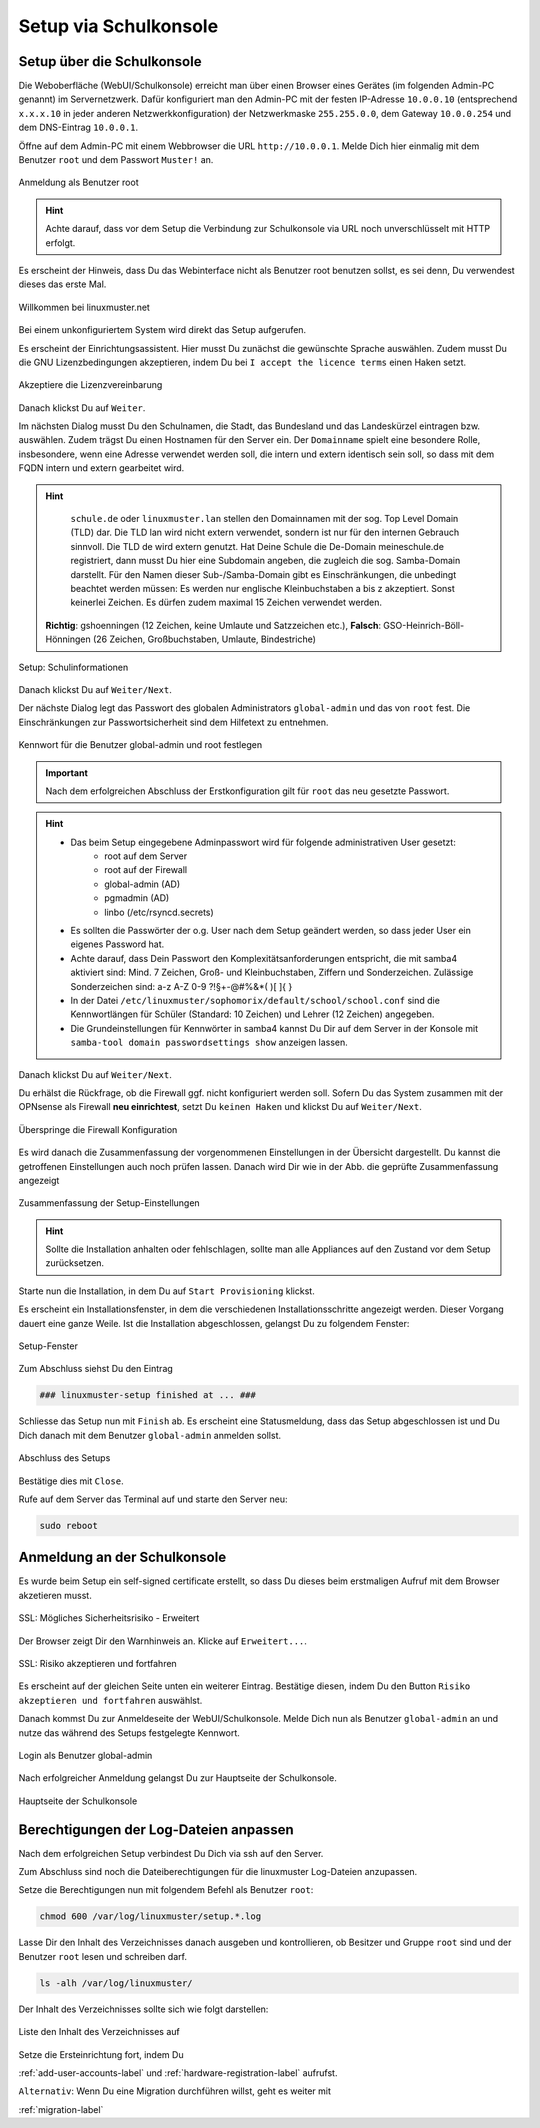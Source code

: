 .. _setup-gui-label:

======================
Setup via Schulkonsole
======================

.. sectionauthor:: `@cweikl <https://ask.linuxmuster.net/u/cweikl>`_,
           `@MachtDochNix <https://ask.linuxmuster.net/u/machtdochnix>`_

Setup über die Schulkonsole
===========================

Die Weboberfläche (WebUI/Schulkonsole) erreicht man über einen Browser eines Gerätes (im folgenden Admin-PC genannt) im Servernetzwerk. Dafür konfiguriert man den Admin-PC mit der festen IP-Adresse ``10.0.0.10`` (entsprechend ``x.x.x.10`` in jeder anderen Netzwerkkonfiguration) der Netzwerkmaske ``255.255.0.0``, dem Gateway ``10.0.0.254`` und dem DNS-Eintrag ``10.0.0.1``.

Öffne auf dem Admin-PC mit einem Webbrowser die URL ``http://10.0.0.1``. Melde Dich hier einmalig mit dem Benutzer ``root`` und dem Passwort ``Muster!`` an.
    
.. figure:: media/newsetup/lmn-setup-gui-00.png
   :align: center
   :alt: WebUI Setup: Root login
   :width: 50%
   
   Anmeldung als Benutzer root 
    
.. hint::

   Achte darauf, dass vor dem Setup die Verbindung zur Schulkonsole via URL noch unverschlüsselt mit HTTP erfolgt.
   
Es erscheint der Hinweis, dass Du das Webinterface nicht als Benutzer root benutzen sollst, es sei denn, Du verwendest dieses das erste Mal.

.. figure:: media/newsetup/lmn-setup-gui-01.png
   :align: center
   :alt: WebUI Setup: Root login - hint
   :width: 80%
   
   Willkommen bei linuxmuster.net


Bei einem unkonfiguriertem System wird direkt das Setup aufgerufen.

Es erscheint der Einrichtungsassistent. Hier musst Du zunächst die gewünschte Sprache auswählen. Zudem musst Du die GNU Lizenzbedingungen akzeptieren, indem Du bei ``I accept the licence terms`` einen Haken setzt.
    
.. figure:: media/newsetup/lmn-setup-gui-02.png
   :align: center
   :alt: WebUI Setup: Wizard - accept license
   :width: 80%
   
   Akzeptiere die Lizenzvereinbarung


Danach klickst Du auf ``Weiter``.

Im nächsten Dialog musst Du den Schulnamen, die Stadt, das Bundesland und das Landeskürzel eintragen bzw. auswählen.  Zudem trägst Du einen Hostnamen für den Server ein. Der ``Domainname`` spielt eine besondere Rolle, insbesondere, wenn eine Adresse verwendet werden soll, die intern und extern identisch sein soll, so dass mit dem FQDN intern und extern gearbeitet wird.

.. hint:: 

   ``schule.de`` oder ``linuxmuster.lan`` stellen den Domainnamen mit der sog. Top Level Domain (TLD) dar. Die TLD lan wird nicht extern verwendet, sondern ist nur für den internen Gebrauch sinnvoll. Die TLD de wird extern genutzt. Hat Deine Schule die De-Domain meineschule.de registriert, dann musst Du hier eine Subdomain angeben, die zugleich die sog. Samba-Domain darstellt. Für den Namen dieser Sub-/Samba-Domain gibt es Einschränkungen, die unbedingt beachtet werden müssen: Es werden nur englische Kleinbuchstaben a bis z akzeptiert. Sonst keinerlei Zeichen. Es dürfen zudem maximal 15 Zeichen verwendet werden. 

  **Richtig**: gshoenningen (12 Zeichen, keine Umlaute und Satzzeichen etc.), **Falsch**: GSO-Heinrich-Böll-Hönningen (26 Zeichen, Großbuchstaben, Umlaute, Bindestriche)

.. figure:: media/newsetup/lmn-setup-gui-03.png
   :align: center
   :alt: WebUI Setup: Wizard - school information
   :width: 80%
   
   Setup: Schulinformationen

Danach klickst Du auf ``Weiter/Next``.

Der nächste Dialog legt das Passwort des globalen Administrators ``global-admin`` und das von ``root`` fest. Die Einschränkungen zur Passwortsicherheit sind dem Hilfetext zu entnehmen.

.. figure:: media/newsetup/lmn-setup-gui-04.png
   :align: center
   :alt: WebUI Setup: Wizard - account information
   :width: 80%
   
   Kennwort für die Benutzer global-admin und root festlegen

.. important::

   Nach dem erfolgreichen Abschluss der Erstkonfiguration gilt für ``root`` das neu gesetzte Passwort.

.. hint::

   * Das beim Setup eingegebene Adminpasswort wird für folgende administrativen User gesetzt:
      * root auf dem Server
      * root auf der Firewall
      * global-admin (AD)
      * pgmadmin (AD)
      * linbo (/etc/rsyncd.secrets)
   * Es sollten die Passwörter der o.g. User nach dem Setup geändert werden, so dass jeder User ein eigenes Password hat.
   * Achte darauf, dass Dein Passwort den Komplexitätsanforderungen entspricht, die mit samba4 aktiviert sind: 
     Mind. 7 Zeichen, Groß- und Kleinbuchstaben, Ziffern und Sonderzeichen. Zulässige Sonderzeichen sind: a-z A-Z 0-9 ?!§+-@#%&*( )[ ]{ }
   * In der Datei ``/etc/linuxmuster/sophomorix/default/school/school.conf`` sind die Kennwortlängen für Schüler (Standard: 10 Zeichen) und Lehrer (12 Zeichen) angegeben.
   * Die Grundeinstellungen für Kennwörter in samba4 kannst Du Dir auf dem Server in der Konsole mit ``samba-tool domain passwordsettings show`` anzeigen lassen.


Danach klickst Du auf ``Weiter/Next``. 

Du erhälst die Rückfrage, ob die Firewall ggf. nicht konfiguriert werden soll. Sofern Du das System zusammen mit der OPNsense als Firewall **neu einrichtest**, setzt Du ``keinen Haken`` und klickst Du auf ``Weiter/Next``.

.. figure:: media/newsetup/lmn-setup-gui-05.png
   :align: center
   :alt: WebUI Setup: FW
   :width: 80%
   
   Überspringe die Firewall Konfiguration

Es wird danach die Zusammenfassung der vorgenommenen Einstellungen in der Übersicht dargestellt. Du kannst die getroffenen Einstellungen auch noch prüfen lassen. Danach wird Dir wie in der Abb. die geprüfte Zusammenfassung angezeigt

.. figure:: media/newsetup/lmn-setup-gui-06.png
   :align: center
   :alt: WebUI Setup: Wizard - summary with checkes values
   :width: 80%
   
   Zusammenfassung der Setup-Einstellungen

.. hint::

   Sollte die Installation anhalten oder fehlschlagen, sollte man alle
   Appliances auf den Zustand vor dem Setup zurücksetzen.

Starte nun die Installation, in dem Du auf ``Start Provisioning`` klickst.

Es erscheint ein Installationsfenster, in dem die verschiedenen Installationsschritte angezeigt werden. Dieser Vorgang dauert eine ganze Weile.
Ist die Installation abgeschlossen, gelangst Du zu folgendem Fenster:

.. figure:: media/newsetup/lmn-setup-gui-07.png
   :align: center
   :alt: WebUI Setup: Wizard - setup finished
   :width: 70%
   
   Setup-Fenster

Zum Abschluss siehst Du den Eintrag 

.. code::

   ### linuxmuster-setup finished at ... ###

Schliesse das Setup nun mit ``Finish`` ab. Es erscheint eine Statusmeldung, dass das Setup abgeschlossen ist und Du Dich danach mit dem Benutzer ``global-admin`` anmelden sollst.

.. figure:: media/newsetup/lmn-setup-gui-08.png
   :align: center
   :alt: WebUI Setup: Wizard - setup complete
   :width: 60%
   
   Abschluss des Setups

Bestätige dies mit ``Close``.

Rufe auf dem Server das Terminal auf und starte den Server neu:

.. code:: Bash

   sudo reboot


Anmeldung an der Schulkonsole
=============================

Es wurde beim Setup ein self-signed certificate erstellt, so dass Du dieses beim erstmaligen Aufruf mit dem Browser akzetieren musst.

.. figure:: media/newsetup/lmn-setup-gui-09.png
   :align: center
   :alt: WebUI: First ssl access
   :width: 80%
   
   SSL: Mögliches Sicherheitsrisiko - Erweitert

Der Browser zeigt Dir den Warnhinweis an. Klicke auf ``Erweitert...``.

.. figure:: media/newsetup/lmn-setup-gui-10.png
   :align: center
   :alt: WebUI: Accept certificate
   :width: 80%
   
   SSL: Risiko akzeptieren und fortfahren

Es erscheint auf der gleichen Seite unten ein weiterer Eintrag. Bestätige diesen, indem Du den Button ``Risiko akzeptieren und fortfahren`` auswählst.

Danach kommst Du zur Anmeldeseite der WebUI/Schulkonsole. Melde Dich nun als Benutzer ``global-admin`` an und nutze das während des Setups festgelegte Kennwort.

.. figure:: media/newsetup/lmn-setup-gui-11.png
   :align: center
   :alt: WebUI: Login global-admin
   :width: 50%
   
   Login als Benutzer global-admin

Nach erfolgreicher Anmeldung gelangst Du zur Hauptseite der Schulkonsole.

.. figure:: media/newsetup/lmn-setup-gui-12.png
   :align: center
   :alt: WebUI: Hauptseite
   :width: 80%
   
   Hauptseite der Schulkonsole


Berechtigungen der Log-Dateien anpassen
=======================================

Nach dem erfolgreichen Setup verbindest Du Dich via ssh auf den Server. 

Zum Abschluss sind noch die Dateiberechtigungen für die linuxmuster Log-Dateien anzupassen.

Setze die Berechtigungen nun mit folgendem Befehl als Benutzer ``root``:

.. code::

  chmod 600 /var/log/linuxmuster/setup.*.log 

Lasse Dir den Inhalt des Verzeichnisses danach ausgeben und kontrollieren, ob Besitzer und Gruppe ``root`` sind und der Benutzer ``root`` lesen und schreiben darf. 

.. code::

   ls -alh /var/log/linuxmuster/

Der Inhalt des Verzeichnisses sollte sich wie folgt darstellen:

.. figure:: media/newsetup/lmn-setup-permissions-log-files.png
   :align: center
   :alt: directory listing log files
   :width: 80%
   
   Liste den Inhalt des Verzeichnisses auf


Setze die Ersteinrichtung fort, indem Du 

:ref:`add-user-accounts-label` und :ref:`hardware-registration-label` aufrufst.

``Alternativ``: Wenn Du eine Migration durchführen willst, geht es weiter mit

:ref:`migration-label`
